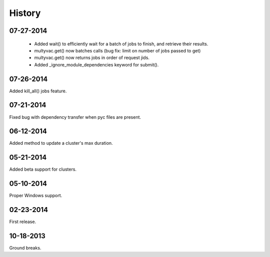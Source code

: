 **********
History
**********

07-27-2014
-----------
   * Added wait() to efficiently wait for a batch of jobs to finish, and retrieve their results.
   * multyvac.get() now batches calls (bug fix: limit on number of jobs passed to get)
   * multyvac.get() now returns jobs in order of request jids.
   * Added _ignore_module_dependencies keyword for submit().


07-26-2014
-----------
Added kill_all() jobs feature.

07-21-2014
----------
Fixed bug with dependency transfer when pyc files are present.

06-12-2014
----------
Added method to update a cluster's max duration.


05-21-2014
----------
Added beta support for clusters.

05-10-2014
-----------
Proper Windows support.

02-23-2014
-----------
First release.

10-18-2013
------------
Ground breaks.
